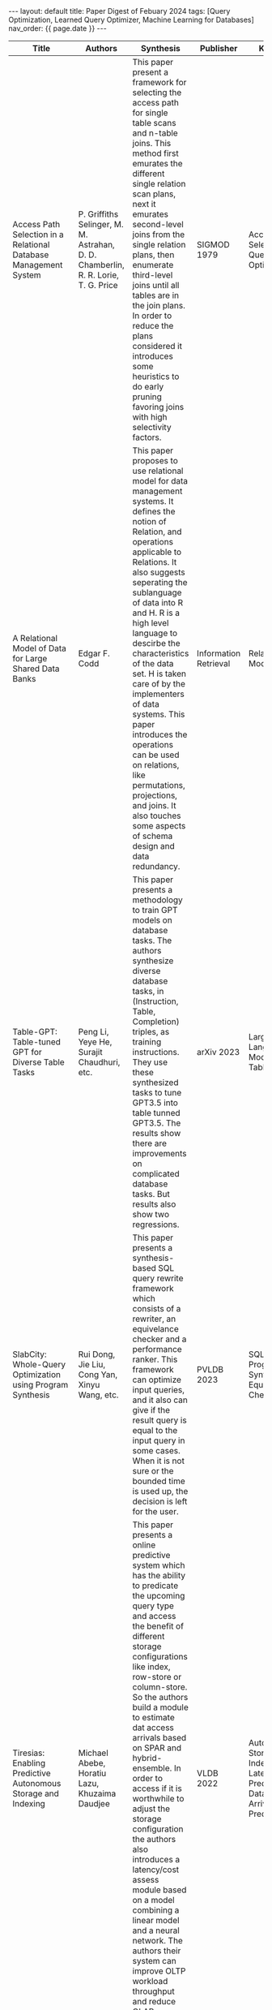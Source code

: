 #+OPTIONS: ^:nil
#+BEGIN_EXPORT html
---
layout: default
title: Paper Digest of Febuary 2024
tags: [Query Optimization, Learned Query Optimizer, Machine Learning for Databases]
nav_order: {{ page.date }}
---
#+END_EXPORT

|-------------------------------------------------------------------------------+-----------------------------------------------------------------------------------+-------------------------------------------------------------------------------------------------------------------------------------------------------------------------+-----------------------+---------------------------------------------------------------------------------------|
| Title                                                                         | Authors                                                                           | Synthesis                                                                                                                                                               | Publisher             | Keywords                                                                              |
|-------------------------------------------------------------------------------+-----------------------------------------------------------------------------------+-------------------------------------------------------------------------------------------------------------------------------------------------------------------------+-----------------------+---------------------------------------------------------------------------------------|
| Access Path Selection in a Relational Database Management System              | P. Griffiths Selinger, M. M. Astrahan, D. D. Chamberlin, R. R. Lorie, T. G. Price | This paper present a framework for selecting the access path for single table scans and n-table joins. This method first emurates the different single relation scan plans, next it emurates second-level joins from the single relation plans, then enumerate third-level joins until all tables are in the join plans. In order to reduce the plans considered it introduces some heuristics to do early pruning favoring joins with high selectivity factors. | SIGMOD 1979           | Access Path Selection, Query Optimizer                                                |
| A Relational Model of Data for Large Shared Data Banks                        | Edgar F. Codd                                                                     | This paper proposes to use relational model for data management systems. It defines the notion of Relation, and operations applicable to Relations. It also suggests seperating the sublanguage of data into R and H. R is a high level language to descirbe the characteristics of the data set. H is taken care of by the implementers of data systems. This paper introduces the operations can be used on relations, like permutations, projections, and joins. It also touches some aspects of schema design and data redundancy. | Information Retrieval | Relational Model 1970                                                                 |
| Table-GPT: Table-tuned GPT for Diverse Table Tasks                            | Peng Li, Yeye He, Surajit Chaudhuri, etc.                                         | This paper presents a methodology to train GPT models on database tasks. The authors synthesize diverse database tasks, in (Instruction, Table, Completion) triples,  as training instructions. They use these synthesized tasks to tune GPT3.5 into table tunned GPT3.5. The results show there are improvements on complicated database tasks. But results also show two regressions. | arXiv 2023            | Large Language Model, GPT, Table-GPT                                                  |
| SlabCity: Whole-Query Optimization using Program Synthesis                    | Rui Dong, Jie Liu, Cong Yan, Xinyu Wang, etc.                                     | This paper presents a synthesis-based SQL query rewrite framework which consists of a rewriter, an equivelance checker and a performance ranker. This framework can optimize input queries, and it also can give if the result query is equal to the input query in some cases. When it is not sure or the bounded time is used up, the decision is left for the user. | PVLDB 2023            | SQL Rewrite, Program Synthesis, Equivalence Checker                                   |
| Tiresias: Enabling Predictive Autonomous Storage and Indexing                 | Michael Abebe, Horatiu Lazu, Khuzaima Daudjee                                     | This paper presents a online predictive system which has the ability to predicate the upcoming query type and access the benefit of different storage configurations like index, row-store or column-store. So the authors build a module to estimate dat access arrivals based on SPAR and hybrid-ensemble. In order to access if it is worthwhile to adjust the storage configuration the authors also introduces a latency/cost assess module based on a model combining a linear model and a neural network. The authors their system can improve OLTP workload throughput and reduce OLAP workload latency. | VLDB 2022             | Autonomous Storage and Indexing, Latency Predication, Data Access Arrival Predication |
| To Partition, or Not to Partition, That is the Join Question in a Real System | Maximilian Bandle, Jana Giceva, Thomas Neumann                                    | This paper revisit the claimed performance advantage by using the workload of TPC-H which is near real system workloads. The test result is contrary to what the previous researchers claimed. The playload size and pipline depth are the key factors that radix based joins can't work well in real systems and previous researchers neglected. | SIGMOD 2021           | Radix Join, Hash Join, In-memory Database, TPC-H                                      |
| QueryFormer: A Tree Transformer Model for Query Plan Representation           | Yue Zhao, Gao Cong, Jiachen Shi, Chunyan Miao                                     | This paper presents a new query plan representation model QueryFormer. This model use the attention mechanism of the transformer model in the representation of query plans. The model uses methods like Height Encoding, Tree-Bias and Super Node to solve the challenges posed by the tree structure of query plans. As the experiments show this representation model can be efficiently trained and leads to better cardinality and cost estimations. | VLDB 2022             | Attention, Query Plan Representation, Learned Database Model                                  |
|-------------------------------------------------------------------------------+-----------------------------------------------------------------------------------+-------------------------------------------------------------------------------------------------------------------------------------------------------------------------+-----------------------+---------------------------------------------------------------------------------------|
